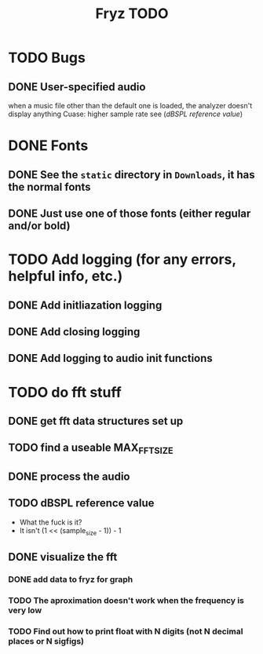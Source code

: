 #+title: Fryz TODO

* TODO Bugs
** DONE User-specified audio 
when a music file other than the default one is loaded, the analyzer
doesn't display anything
Cuase: higher sample rate see ([[dBSPL reference value]])

* 

* DONE Fonts
** DONE See the ~static~ directory in ~Downloads~, it has the normal fonts
** DONE Just use one of those fonts (either regular and/or bold)

* TODO Add logging (for any errors, helpful info, etc.)
** DONE Add initliazation logging
** DONE Add closing logging
** DONE Add logging to audio init functions

* TODO do fft stuff
** DONE get fft data structures set up
** TODO find a useable MAX_FFT_SIZE
** DONE process the audio
** TODO dBSPL reference value
- What the fuck is it?
- It isn't (1 << (sample_size - 1)) - 1
** DONE visualize the fft
*** DONE add data to fryz for graph
*** TODO The aproximation doesn't work when the frequency is very low
*** TODO Find out how to print float with N digits (not N decimal places or N sigfigs)
